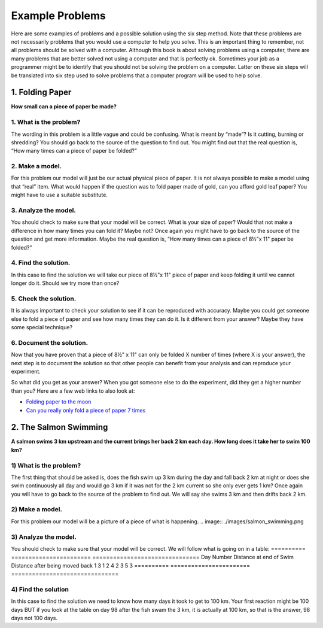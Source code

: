 .. _example-problems:

Example Problems
================

Here are some examples of problems and a possible solution using the six step method. Note that these problems are not necessarily problems that you would use a computer to help you solve. This is an important thing to remember, not all problems should be solved with a computer. Although this book is about solving problems using a computer, there are many problems that are better solved not using a computer and that is perfectly ok. Sometimes your job as a programmer might be to identify that you should not be solving the problem on a computer. Latter on these six steps will be translated into six step used to solve problems that a computer program will be used to help solve.

1. Folding Paper
----------------

**How small can a piece of paper be made?**  

1. What is the problem?
^^^^^^^^^^^^^^^^^^^^^^^
The wording in this problem is a little vague and could be confusing. What is meant by “made”? Is it cutting, burning or shredding? You should go back to the source of the question to find out. You might find out that the real question is, “How many times can a piece of paper be folded?”

2. Make a model.
^^^^^^^^^^^^^^^^
For this problem our model will just be our actual physical piece of paper. It is not always possible to make a model using that “real” item. What would happen if the question was to fold paper made of gold, can you afford gold leaf paper? You might have to use a suitable substitute.

3. Analyze the model.
^^^^^^^^^^^^^^^^^^^^^
You should check to make sure that your model will be correct. What is your size of paper? Would that not make a difference in how many times you can fold it? Maybe not? Once again you might have to go back to the source of the question and get more information. Maybe the real question is, “How many times can a piece of 8½"x 11" paper be folded?”

4. Find the solution.
^^^^^^^^^^^^^^^^^^^^^
In this case to find the solution we will take our piece of 8½"x 11" piece of paper and keep folding it until we cannot longer do it. Should we try more than once?

5. Check the solution.
^^^^^^^^^^^^^^^^^^^^^^
It is always important to check your solution to see if it can be reproduced with accuracy. Maybe you could get someone else to fold a piece of paper and see how many times they can do it. Is it different from your answer? Maybe they have some special technique?

6. Document the solution.
^^^^^^^^^^^^^^^^^^^^^^^^^
Now that you have proven that a piece of 8½" x 11" can only be folded X number of times (where X is your answer), the next step is to document the solution so that other people can benefit from your analysis and can reproduce your experiment.

So what did you get as your answer? When you got someone else to do the experiment, did they get a higher number than you? Here are a few web
links to also look at:

* `Folding paper to the moon <https://scienceblogs.com/startswithabang/2009/08/31/paper-folding-to-the-moon>`_
*  `Can you really only fold a piece of paper 7 times <https://www.scienceabc.com/eyeopeners/can-you-really-fold-a-piece-of-paper-only-7-times.html>`_


2. The Salmon Swimming
----------------------

**A salmon swims 3 km upstream and the current brings her back 2 km each day. How long does it take her to swim 100 km?**

1) What is the problem?
^^^^^^^^^^^^^^^^^^^^^^^
The first thing that should be asked is, does the fish swim up 3 km during the day and fall back 2 km at night or does she swim continuously all day and would go 3 km if it was not for the 2 km current so she only ever gets 1 km? Once again you will have to go back to the source of the problem to find out. We will say she swims 3 km and then drifts back 2 km.

2) Make a model.
^^^^^^^^^^^^^^^^
For this problem our model will be a picture of a piece of what is happening.
.. image:: ./images/salmon_swimming.png

3) Analyze the model.
^^^^^^^^^^^^^^^^^^^^^
You should check to make sure that your model will be correct. We will follow what is going on in a table:
==========  =======================  ===============================
Day Number  Distance at end of Swim  Distance after being moved back
1           3                        1
2           4                        2
3           5                        3
==========  =======================  ===============================

4) Find the solution
^^^^^^^^^^^^^^^^^^^^
In this case to find the solution we need to know how many days it took to get to 100 km. Your first reaction might be 100 days BUT if you look at the table on day 98 after the fish swam the 3 km, it is actually at 100 km, so that is the answer, 98 days not 100 days.
